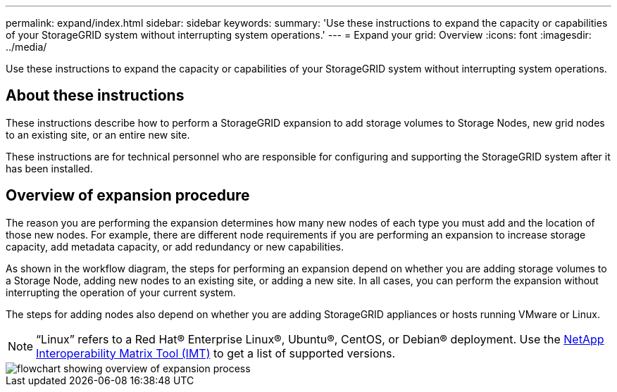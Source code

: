 ---
permalink: expand/index.html
sidebar: sidebar
keywords:
summary: 'Use these instructions to expand the capacity or capabilities of your StorageGRID system without interrupting system operations.'
---
= Expand your grid: Overview
:icons: font
:imagesdir: ../media/

[.lead]
Use these instructions to expand the capacity or capabilities of your StorageGRID system without interrupting system operations.

== About these instructions

These instructions describe how to perform a StorageGRID expansion to add storage volumes to Storage Nodes, new grid nodes to an existing site, or an entire new site. 

These instructions are for technical personnel who are responsible for configuring and supporting the StorageGRID system after it has been installed.

== Overview of expansion procedure

The reason you are performing the expansion determines how many new nodes of each type you must add and the location of those new nodes. For example, there are different node requirements if you are performing an expansion to increase storage capacity, add metadata capacity, or add redundancy or new capabilities. 

As shown in the workflow diagram, the steps for performing an expansion depend on whether you are adding storage volumes to a Storage Node, adding new nodes to an existing site, or adding a new site. In all cases, you can perform the expansion without interrupting the operation of your current system.

The steps for adding nodes also depend on whether you are adding StorageGRID appliances or hosts running VMware or Linux.

NOTE: "`Linux`" refers to a Red Hat® Enterprise Linux®, Ubuntu®, CentOS, or Debian® deployment. Use the https://mysupport.netapp.com/matrix[NetApp Interoperability Matrix Tool (IMT)^] to get a list of supported versions.

image::../media/expansion_workflow.png[flowchart showing overview of expansion process]


